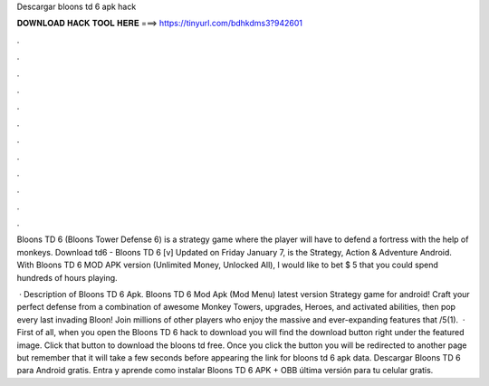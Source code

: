 Descargar bloons td 6 apk hack



𝐃𝐎𝐖𝐍𝐋𝐎𝐀𝐃 𝐇𝐀𝐂𝐊 𝐓𝐎𝐎𝐋 𝐇𝐄𝐑𝐄 ===> https://tinyurl.com/bdhkdms3?942601



.



.



.



.



.



.



.



.



.



.



.



.

Bloons TD 6 (Bloons Tower Defense 6) is a strategy game where the player will have to defend a fortress with the help of monkeys. Download td6 - Bloons TD 6 [v] Updated on Friday January 7, is the Strategy, Action & Adventure Android. With Bloons TD 6 MOD APK version (Unlimited Money, Unlocked All), I would like to bet $ 5 that you could spend hundreds of hours playing.

 · Description of Bloons TD 6 Apk. Bloons TD 6 Mod Apk (Mod Menu) latest version Strategy game for android! Craft your perfect defense from a combination of awesome Monkey Towers, upgrades, Heroes, and activated abilities, then pop every last invading Bloon! Join millions of other players who enjoy the massive and ever-expanding features that /5(1).  · First of all, when you open the Bloons TD 6 hack to download you will find the download button right under the featured image. Click that button to download the bloons td free. Once you click the button you will be redirected to another page but remember that it will take a few seconds before appearing the link for bloons td 6 apk data. Descargar Bloons TD 6 para Android gratis. Entra y aprende como instalar Bloons TD 6 APK + OBB última versión para tu celular gratis.

